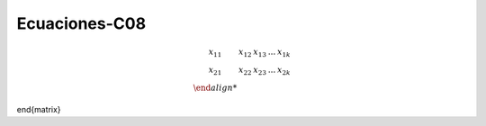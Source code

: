 Ecuaciones-C08
==============

.. math::

   \begin{matrix}
   x_{11} & x_{12} & x_{13} & ... & x_{1k} \\
   x_{21} & x_{22} & x_{23} & ... & x_{2k} \\
\end{matrix}

